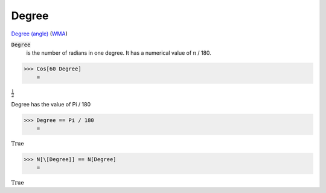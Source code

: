 Degree
======

`Degree (angle) <https://en.wikipedia.org/wiki/Degree_(angle)>`_ (`WMA <https://reference.wolfram.com/language/ref/Degree.html>`_)


:code:`Degree`
    is the number of radians in one degree. It has a numerical value of π / 180.





>>> Cos[60 Degree]
    =

:math:`\frac{1}{2}`



Degree has the value of Pi / 180

>>> Degree == Pi / 180
    =

:math:`\text{True}`


>>> N[\[Degree]] == N[Degree]
    =

:math:`\text{True}`


